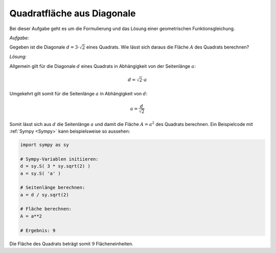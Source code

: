 .. _Quadratfläche aus Diagonale:

Quadratfläche aus Diagonale
===========================

.. only:: html

    .. sidebar:: Hinweis

        Das Original dieser Maxima-Beispielaufgabe kann im Original `hier
        <http://www.lungau-academy.at/wxmax1001/D1006_F_MO_PU_Textaufgabe_geradliniger_Flug.wxmx>`_
        heruntergeladen werden. Die wxmx-Datei kann mit `WxMaxima
        <http://wiki.ubuntuusers.de/Maxima>`_ geöffnet werden.


Bei dieser Aufgabe geht es um die Formulierung und das Lösung einer
geometrischen Funktionsgleichung.

*Aufgabe:*

Gegeben ist die Diagonale :math:`d = 3 \cdot \sqrt{2}` eines Quadrats. Wie
lässt sich daraus die Fläche :math:`A` des Quadrats berechnen?


*Lösung:*

Allgemein gilt für die Diagonale :math:`d` eines Quadrats in Abhängigkeit von
der Seitenlänge :math:`a`:

.. math::

    d = \sqrt{2} \cdot a

Umgekehrt gilt somit für die Seitenlänge :math:`a` in Abhängigkeit von
:math:`d`:

.. math::

    a = \frac{d}{\sqrt{2}}

Somit lässt sich aus :math:`d` die Seitenlänge :math:`a` und damit die Fläche
:math:`A = a^2` des Quadrats berechnen. Ein Beispielcode mit :ref:`Sympy
<Sympy>`  kann beispielsweise so aussehen:

.. code-block:: python

    import sympy as sy

    # Sympy-Variablen initiieren:
    d = sy.S( 3 * sy.sqrt(2) )
    a = sy.S( 'a' )

    # Seitenlänge berechnen:
    a = d / sy.sqrt(2)

    # Fläche berechnen:
    A = a**2

    # Ergebnis: 9

Die Fläche des Quadrats beträgt somit :math:`9` Flächeneinheiten.

